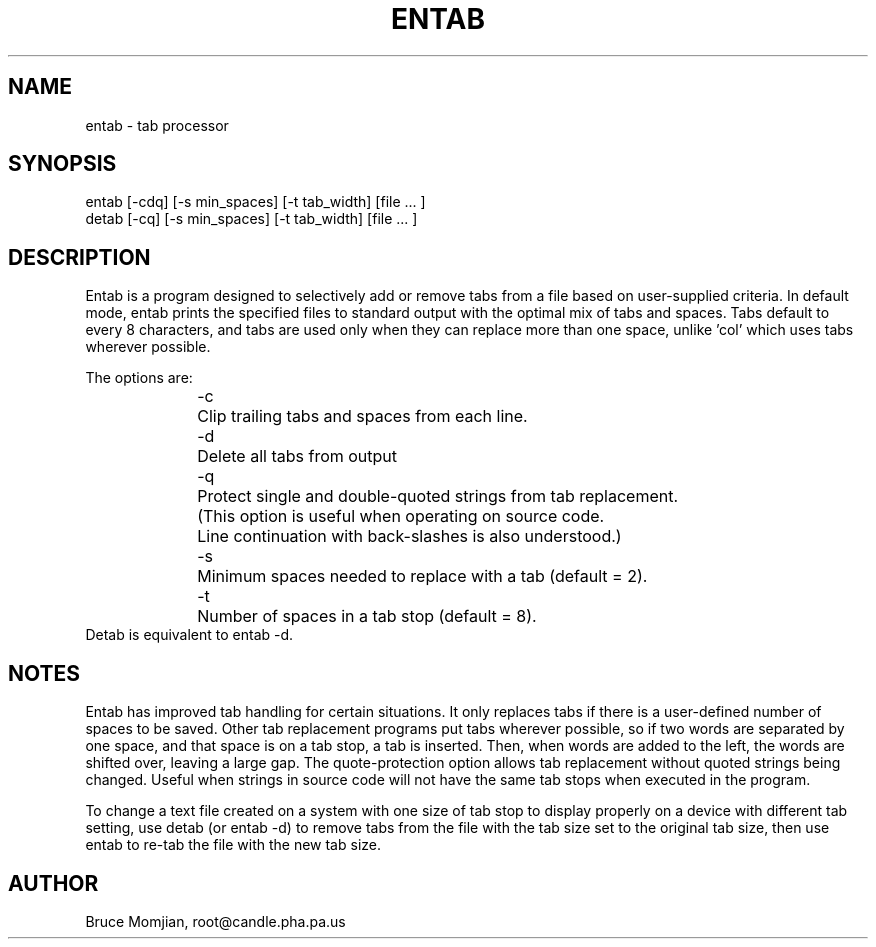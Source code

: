 .\" $PostgreSQL: pgsql/src/tools/entab/entab.man,v 1.2 2006/03/11 04:38:41 momjian Exp $
.TH ENTAB 1 local
.SH NAME
entab - tab processor
.SH SYNOPSIS
.nf
entab [-cdq] [-s min_spaces] [-t tab_width] [file ... ]
detab [-cq]  [-s min_spaces] [-t tab_width] [file ... ]
.fi
.SH DESCRIPTION
Entab is a program designed to selectively add or remove tabs
from a file based on user-supplied criteria.
In default mode, entab prints the specified files to standard output
with the optimal mix of tabs and spaces.
Tabs default to every 8 characters, and tabs are used only when they
can replace more than one space, unlike 'col' which uses tabs wherever
possible.
.LP
The options are:
.in +0.5i
.nf
-c 	Clip trailing tabs and spaces from each line.
-d	Delete all tabs from output
-q	Protect single and double-quoted strings from tab replacement.
	(This option is useful when operating on source code.
	 Line continuation with back-slashes is also understood.)
-s 	Minimum spaces needed to replace with a tab (default = 2).
-t	Number of spaces in a tab stop (default = 8).
.fi
.in -0.5i
Detab is equivalent to entab -d.
.SH NOTES
Entab has improved tab handling for certain situations.
It only replaces tabs if there is a user-defined number of spaces
to be saved.
Other tab replacement programs put tabs wherever
possible, so if two words are separated by one space, and that
space is on a tab stop, a tab is inserted.
Then, when words are added to the left, the words are shifted over,
leaving a large gap.
The quote-protection option allows tab replacement without
quoted strings being changed.
Useful when strings in source code will not have the same tab stops
when executed in the program. 
.LP
To change a text file created on a system with one size of tab
stop to display properly on a device with different tab setting,
use detab (or entab -d) to remove tabs from the file with the
tab size set to the original tab size, then use entab to re-tab
the file with the new tab size.
.SH AUTHOR
Bruce Momjian, root@candle.pha.pa.us
